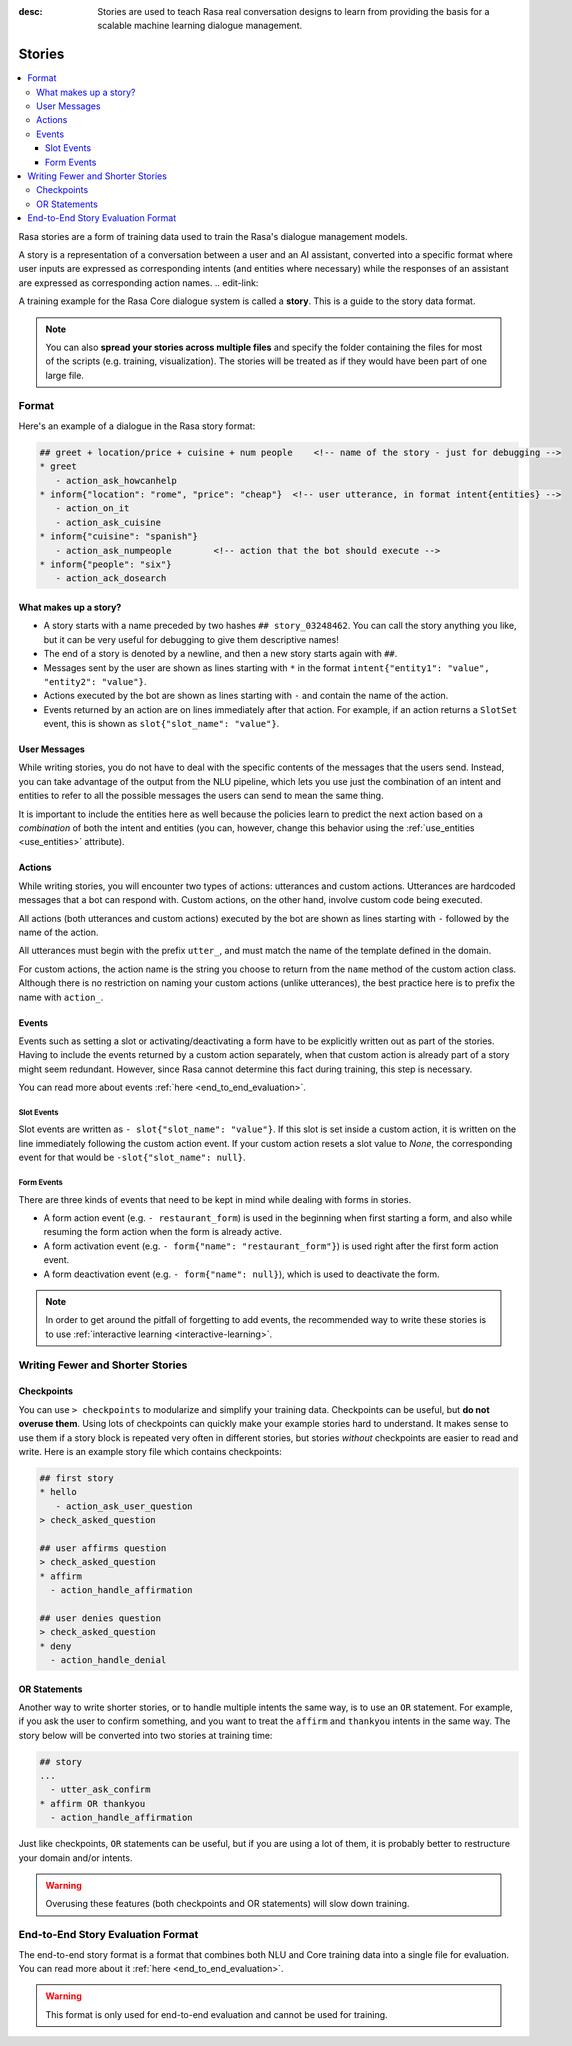 :desc: Stories are used to teach Rasa real conversation designs to learn
       from providing the basis for a scalable machine learning dialogue management.

.. _stories:

Stories
=======

.. contents::
   :local:

Rasa stories are a form of training data used to train the Rasa's dialogue management models.

A story is a representation of a conversation between a user and an AI assistant, converted into a specific format where user inputs are expressed as corresponding intents (and entities where necessary) while the responses of an assistant are expressed as corresponding action names.
.. edit-link::

A training example for the Rasa Core dialogue system is called a **story**.
This is a guide to the story data format.

.. note::
   You can also **spread your stories across multiple files** and specify the
   folder containing the files for most of the scripts (e.g. training,
   visualization). The stories will be treated as if they would have
   been part of one large file.


Format
------

Here's an example of a dialogue in the Rasa story format:

.. code-block:: story

   ## greet + location/price + cuisine + num people    <!-- name of the story - just for debugging -->
   * greet
      - action_ask_howcanhelp
   * inform{"location": "rome", "price": "cheap"}  <!-- user utterance, in format intent{entities} -->
      - action_on_it
      - action_ask_cuisine
   * inform{"cuisine": "spanish"}
      - action_ask_numpeople        <!-- action that the bot should execute -->
   * inform{"people": "six"}
      - action_ack_dosearch


What makes up a story?
~~~~~~~~~~~~~~~~~~~~~~

- A story starts with a name preceded by two hashes ``## story_03248462``.
  You can call the story anything you like, but it can be very useful for
  debugging to give them descriptive names!
- The end of a story is denoted by a newline, and then a new story
  starts again with ``##``.
- Messages sent by the user are shown as lines starting with ``*``
  in the format ``intent{"entity1": "value", "entity2": "value"}``.
- Actions executed by the bot are shown as lines starting with ``-``
  and contain the name of the action.
- Events returned by an action are on lines immediately after that action.
  For example, if an action returns a ``SlotSet`` event, this is shown as
  ``slot{"slot_name": "value"}``.


User Messages
~~~~~~~~~~~~~
While writing stories, you do not have to deal with the specific contents of
the messages that the users send. Instead, you can take advantage of the output
from the NLU pipeline, which lets you use just the combination of an intent and
entities to refer to all the possible messages the users can send to mean the
same thing.

It is important to include the entities here as well because the policies learn
to predict the next action based on a *combination* of both the intent and
entities (you can, however, change this behavior using the
:ref:`use_entities <use_entities>` attribute).

Actions
~~~~~~~
While writing stories, you will encounter two types of actions: utterances
and custom actions. Utterances are hardcoded messages that a bot can respond
with. Custom actions, on the other hand, involve custom code being executed.

All actions (both utterances and custom actions) executed by the bot are shown
as lines starting with ``-`` followed by the name of the action.

All utterances must begin with the prefix ``utter_``, and must match the name
of the template defined in the domain.

For custom actions, the action name is the string you choose to return from
the ``name`` method of the custom action class. Although there is no restriction
on naming your custom actions (unlike utterances), the best practice here is to
prefix the name with ``action_``.

Events
~~~~~~
Events such as setting a slot or activating/deactivating a form have to be
explicitly written out as part of the stories. Having to include the events
returned by a custom action separately, when that custom action is already
part of a story might seem redundant. However, since Rasa cannot
determine this fact during training, this step is necessary.

You can read more about events :ref:`here <end_to_end_evaluation>`.

Slot Events
***********
Slot events are written as ``- slot{"slot_name": "value"}``. If this slot is set
inside a custom action, it is written on the line immediately following the
custom action event. If your custom action resets a slot value to `None`, the
corresponding event for that would be ``-slot{"slot_name": null}``.

Form Events
***********
There are three kinds of events that need to be kept in mind while dealing with
forms in stories.

- A form action event (e.g. ``- restaurant_form``) is used in the beginning when first starting a form, and also while resuming the form action when the form is already active.
- A form activation event (e.g. ``- form{"name": "restaurant_form"}``) is used right after the first form action event.
- A form deactivation event (e.g. ``- form{"name": null}``), which is used to deactivate the form.


.. note::
    In order to get around the pitfall of forgetting to add events, the recommended
    way to write these stories is to use :ref:`interactive learning <interactive-learning>`.


Writing Fewer and Shorter Stories
---------------------------------


Checkpoints
~~~~~~~~~~~

You can use ``> checkpoints`` to modularize and simplify your training
data. Checkpoints can be useful, but **do not overuse them**. Using
lots of checkpoints can quickly make your example stories hard to
understand. It makes sense to use them if a story block is repeated
very often in different stories, but stories *without* checkpoints
are easier to read and write. Here is an example story file which
contains checkpoints:

.. code-block:: story

    ## first story
    * hello
       - action_ask_user_question
    > check_asked_question

    ## user affirms question
    > check_asked_question
    * affirm
      - action_handle_affirmation

    ## user denies question
    > check_asked_question
    * deny
      - action_handle_denial


OR Statements
~~~~~~~~~~~~~

Another way to write shorter stories, or to handle multiple intents
the same way, is to use an ``OR`` statement. For example, if you ask
the user to confirm something, and you want to treat the ``affirm``
and ``thankyou`` intents in the same way. The story below will be
converted into two stories at training time:


.. code-block:: story

    ## story
    ...
      - utter_ask_confirm
    * affirm OR thankyou
      - action_handle_affirmation

Just like checkpoints, ``OR`` statements can be useful, but if you are using a
lot of them, it is probably better to restructure your domain and/or intents.


.. warning::
    Overusing these features (both checkpoints and OR statements)
    will slow down training.


End-to-End Story Evaluation Format
----------------------------------

The end-to-end story format is a format that combines both NLU and Core training data
into a single file for evaluation. You can read more about it
:ref:`here <end_to_end_evaluation>`.

.. warning::
    This format is only used for end-to-end evaluation and cannot be used for training.
